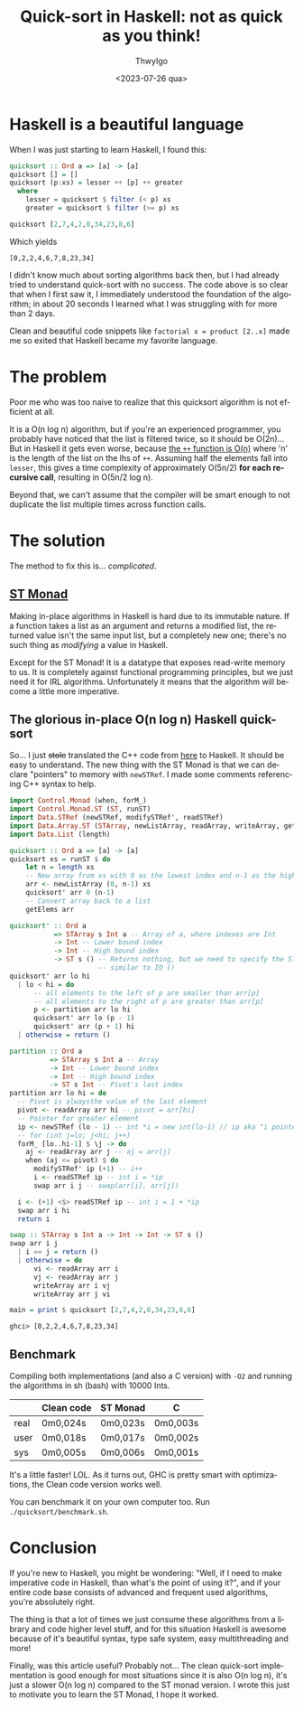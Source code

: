 # -*- ispell-local-dictionary: "english"; -*-
#+TITLE: Quick-sort in Haskell: not as quick as you think!
#+AUTHOR: ThwyIgo
#+DATE: <2023-07-26 qua>
#+LANGUAGE: en

* Haskell is a beautiful language
When I was just starting to learn Haskell, I found this:

#+begin_src haskell
quicksort :: Ord a => [a] -> [a]
quicksort [] = []
quicksort (p:xs) = lesser ++ [p] ++ greater
  where
    lesser = quicksort $ filter (< p) xs
    greater = quicksort $ filter (>= p) xs

quicksort [2,7,4,2,0,34,23,8,6]
#+end_src

Which yields
: [0,2,2,4,6,7,8,23,34]

I didn't know much about sorting algorithms back then, but I had already tried
to understand quick-sort with no success. The code above is so clear that when I
first saw it, I immediately understood the foundation of the algorithm; in about
20 seconds I learned what I was struggling with for more than 2 days.

Clean and beautiful code snippets like ~factorial x = product [2..x]~ made me so
exited that Haskell became my favorite language.

* The problem
Poor me who was too naive to realize that this quicksort algorithm is not
efficient at all.

It is a O(n log n) algorithm, but if you're an experienced programmer, you
probably have noticed that the list is filtered twice, so it should be O(2n)...
But in Haskell it gets even worse, because [[https://hackage.haskell.org/package/base-4.18.0.0/docs/Prelude.html#v:-43--43-][the ~++~ function is O(n)]] where 'n'
is the length of the list on the lhs of ~++~. Assuming half the elements fall
into ~lesser~, this gives a time complexity of approximately O(5n/2) *for each
recursive call*, resulting in O(5n/2 log n).

Beyond that, we can't assume that the compiler will be smart enough to not
duplicate the list multiple times across function calls.

* The solution
The method to fix this is... /complicated/.

** [[https://wiki.haskell.org/Monad/ST][ST Monad]]
Making in-place algorithms in Haskell is hard due to its immutable nature. If a
function takes a list as an argument and returns a modified list, the returned
value isn't the same input list, but a completely new one; there's no such thing
as /modifying/ a value in Haskell.

Except for the ST Monad! It is a datatype that exposes read-write memory to us.
It is completely against functional programming principles, but we just need it
for IRL algorithms. Unfortunately it means that the algorithm will become a
little more imperative.

** The glorious in-place O(n log n) Haskell quick-sort
So... I just +stole+ translated the C++ code from [[https://www.programiz.com/dsa/quick-sort][here]] to Haskell. It should be
easy to understand. The new thing with the ST Monad is that we can declare
"pointers" to memory with ~newSTRef~. I made some comments referencing C++
syntax to help.

#+begin_src haskell
import Control.Monad (when, forM_)
import Control.Monad.ST (ST, runST)
import Data.STRef (newSTRef, modifySTRef', readSTRef)
import Data.Array.ST (STArray, newListArray, readArray, writeArray, getElems)
import Data.List (length)

quicksort :: Ord a => [a] -> [a]
quicksort xs = runST $ do
    let n = length xs
    -- New array from xs with 0 as the lowest index and n-1 as the highest
    arr <- newListArray (0, n-1) xs
    quicksort' arr 0 (n-1)
    -- Convert array back to a list
    getElems arr

quicksort' :: Ord a
           => STArray s Int a -- Array of a, where indexes are Int
           -> Int -- Lower bound index
           -> Int -- High bound index
           -> ST s () -- Returns nothing, but we need to specify the ST monad,
                      -- similar to IO ()
quicksort' arr lo hi
  | lo < hi = do
      -- all elements to the left of p are smaller than arr[p]
      -- all elements to the right of p are greater than arr[p]
      p <- partition arr lo hi
      quicksort' arr lo (p - 1)
      quicksort' arr (p + 1) hi
  | otherwise = return ()

partition :: Ord a
          => STArray s Int a -- Array
          -> Int -- Lower bound index
          -> Int -- High bound index
          -> ST s Int -- Pivot's last index
partition arr lo hi = do
  -- Pivot is alwaysthe value of the last element
  pivot <- readArray arr hi -- pivot = arr[hi]
  -- Pointer for greater element
  ip <- newSTRef (lo - 1) -- int *i = new int(lo-1) // ip aka "i pointer"
  -- for (int j=lo; j<hi; j++)
  forM_ [lo..hi-1] $ \j -> do
    aj <- readArray arr j -- aj = arr[j]
    when (aj <= pivot) $ do
      modifySTRef' ip (+1) -- i++
      i <- readSTRef ip -- int i = *ip
      swap arr i j -- swap(arr[i], arr[j])

  i <- (+1) <$> readSTRef ip -- int i = 1 + *ip
  swap arr i hi
  return i

swap :: STArray s Int a -> Int -> Int -> ST s ()
swap arr i j
  | i == j = return ()
  | otherwise = do
      vi <- readArray arr i
      vj <- readArray arr j
      writeArray arr i vj
      writeArray arr j vi

main = print $ quicksort [2,7,4,2,0,34,23,8,6]
#+end_src

: ghci> [0,2,2,4,6,7,8,23,34]

** Benchmark
Compiling both implementations (and also a C version) with ~-O2~ and running the
algorithms in sh (bash) with 10000 Ints.

|      | Clean code | ST Monad | C        |
|------+------------+----------+----------|
| real | 0m0,024s   | 0m0,023s | 0m0,003s |
| user | 0m0,018s   | 0m0,017s | 0m0,002s |
| sys  | 0m0,005s   | 0m0,006s | 0m0,001s |

It's a little faster! LOL.
As it turns out, GHC is pretty smart with optimizations, the Clean code version
works well.

You can benchmark it on your own computer too. Run =./quicksort/benchmark.sh=.

* Conclusion
If you're new to Haskell, you might be wondering: "Well, if I need to make
imperative code in Haskell, than what's the point of using it?", and if your
entire code base consists of advanced and frequent used algorithms, you're
absolutely right.

The thing is that a lot of times we just consume these algorithms from a library
and code higher level stuff, and for this situation Haskell is awesome because
of it's beautiful syntax, type safe system, easy multithreading and more!

Finally, was this article useful? Probably not... The clean quick-sort
implementation is good enough for most situations since it is also O(n log n),
it's just a slower O(n log n) compared to the ST monad version. I wrote this
just to motivate you to learn the ST Monad, I hope it worked.
